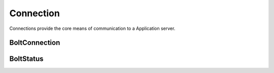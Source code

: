 ==========
Connection
==========

Connections provide the core means of communication to a Application server.

--------------
BoltConnection
--------------

.. doxygentypedef:: BoltConnection

.. doxygenfunction:: BoltConnection_create

.. doxygenfunction:: BoltConnection_destroy

.. doxygenfunction:: BoltConnection_open

.. doxygenfunction:: BoltConnection_close

.. doxygenfunction:: BoltConnection_init

.. doxygenfunction:: BoltConnection_send

.. doxygenfunction:: BoltConnection_fetch

.. doxygenfunction:: BoltConnection_fetch_summary

.. doxygenfunction:: BoltConnection_clear_begin

.. doxygenfunction:: BoltConnection_set_begin_bookmarks

.. doxygenfunction:: BoltConnection_set_begin_tx_timeout

.. doxygenfunction:: BoltConnection_set_begin_tx_metadata

.. doxygenfunction:: BoltConnection_load_begin_request

.. doxygenfunction:: BoltConnection_load_commit_request

.. doxygenfunction:: BoltConnection_load_rollback_request

.. doxygenfunction:: BoltConnection_clear_run

.. doxygenfunction:: BoltConnection_set_run_bookmarks

.. doxygenfunction:: BoltConnection_set_run_tx_timeout

.. doxygenfunction:: BoltConnection_set_run_tx_metadata

.. doxygenfunction:: BoltConnection_set_run_cypher

.. doxygenfunction:: BoltConnection_set_run_cypher_parameter

.. doxygenfunction:: BoltConnection_load_run_request

.. doxygenfunction:: BoltConnection_load_pull_request

.. doxygenfunction:: BoltConnection_load_discard_request

.. doxygenfunction:: BoltConnection_load_reset_request

.. doxygenfunction:: BoltConnection_last_request

.. doxygenfunction:: BoltConnection_server

.. doxygenfunction:: BoltConnection_id

.. doxygenfunction:: BoltConnection_address

.. doxygenfunction:: BoltConnection_remote_endpoint

.. doxygenfunction:: BoltConnection_local_endpoint

.. doxygenfunction:: BoltConnection_last_bookmark

.. doxygenfunction:: BoltConnection_summary_success

.. doxygenfunction:: BoltConnection_failure

.. doxygenfunction:: BoltConnection_field_names

.. doxygenfunction:: BoltConnection_field_values

.. doxygenfunction:: BoltConnection_metadata

.. doxygenfunction:: BoltConnection_status

----------
BoltStatus
----------

.. doxygentypedef:: BoltStatus

.. doxygenfunction:: BoltStatus_create

.. doxygenfunction:: BoltStatus_destroy

.. doxygenfunction:: BoltStatus_get_state

.. doxygenfunction:: BoltStatus_get_error

.. doxygenfunction:: BoltStatus_get_error_context
